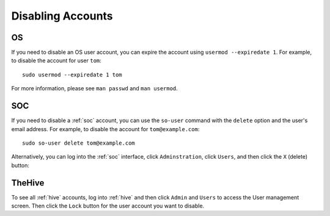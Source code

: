 .. _disabling-accounts:

Disabling Accounts
==================

OS
--

If you need to disable an OS user account, you can expire the account using ``usermod --expiredate 1``.  For example, to disable the account for user ``tom``:

::

    sudo usermod --expiredate 1 tom

For more information, please see ``man passwd`` and ``man usermod``.

SOC
---

If you need to disable a :ref:`soc` account, you can use the ``so-user`` command with the ``delete`` option and the user's email address. For example, to disable the account for ``tom@example.com``:

::

    sudo so-user delete tom@example.com

Alternatively, you can log into the :ref:`soc` interface, click ``Adminstration``, click ``Users``, and then click the ``X`` (delete) button:

.. image:: https://user-images.githubusercontent.com/1659467/87231781-15fb9800-c388-11ea-890b-d82a998326f7.png

TheHive
-------
To see all :ref:`hive` accounts, log into :ref:`hive` and then click ``Admin`` and ``Users`` to access the User management screen. Then click the ``Lock`` button for the user account you want to disable.
